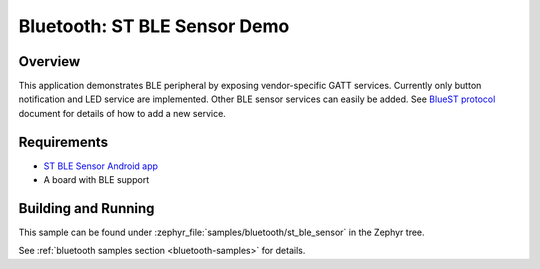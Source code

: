 .. _bluetooth-st_ble_sensor:

Bluetooth: ST BLE Sensor Demo
#############################

Overview
********

This application demonstrates BLE peripheral by exposing vendor-specific
GATT services. Currently only button notification and LED service are
implemented. Other BLE sensor services can easily be added.
See `BlueST protocol`_ document for details of how to add a new service.

Requirements
************

* `ST BLE Sensor Android app <ST BLE Sensor app>`_
* A board with BLE support

Building and Running
********************

This sample can be found under :zephyr_file:`samples/bluetooth/st_ble_sensor` in the
Zephyr tree.

See :ref:`bluetooth samples section <bluetooth-samples>` for details.

.. _ST BLE Sensor app:
    https://play.google.com/store/apps/details?id=com.st.bluems

.. _ST Nucleo WB55RG:
    https://www.st.com/en/microcontrollers-microprocessors/stm32wb55rg.html

.. _STM32CubeProgrammer:
    https://www.st.com/en/development-tools/stm32cubeprog.html

.. _BlueST protocol:
    https://www.st.com/resource/en/user_manual/dm00550659.pdf

.. _STM32WB github:
    https://github.com/STMicroelectronics/STM32CubeWB/tree/master/Projects/STM32WB_Copro_Wireless_Binaries
